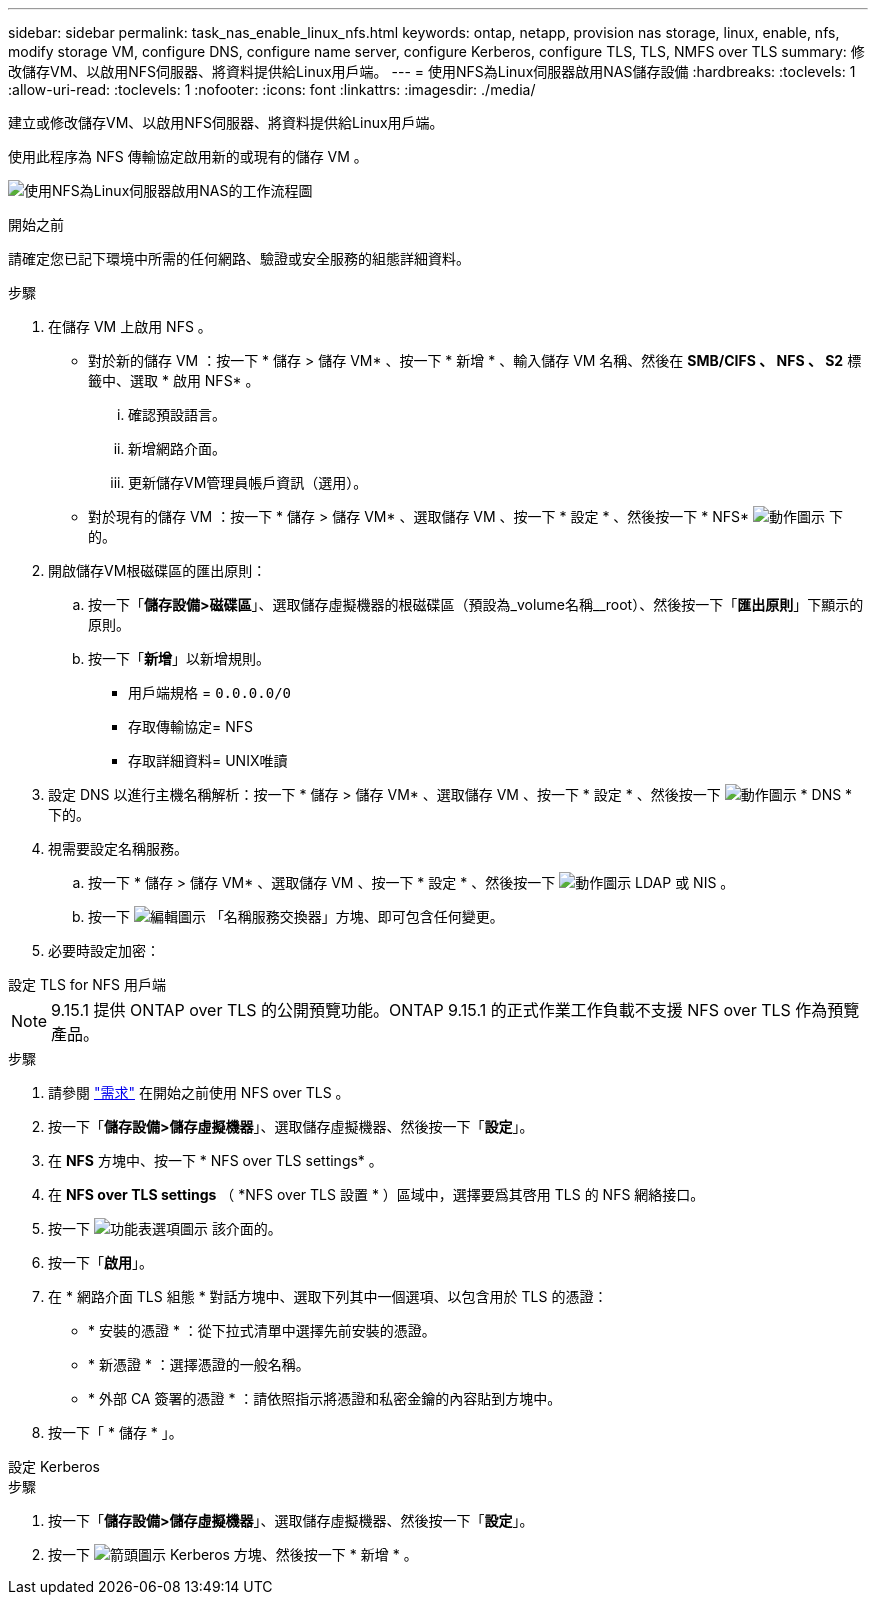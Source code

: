 ---
sidebar: sidebar 
permalink: task_nas_enable_linux_nfs.html 
keywords: ontap, netapp, provision nas storage, linux, enable, nfs, modify storage VM, configure DNS, configure name server, configure Kerberos, configure TLS, TLS, NMFS over TLS 
summary: 修改儲存VM、以啟用NFS伺服器、將資料提供給Linux用戶端。 
---
= 使用NFS為Linux伺服器啟用NAS儲存設備
:hardbreaks:
:toclevels: 1
:allow-uri-read: 
:toclevels: 1
:nofooter: 
:icons: font
:linkattrs: 
:imagesdir: ./media/


[role="lead"]
建立或修改儲存VM、以啟用NFS伺服器、將資料提供給Linux用戶端。

使用此程序為 NFS 傳輸協定啟用新的或現有的儲存 VM 。

image:workflow_nas_enable_linux_nfs.png["使用NFS為Linux伺服器啟用NAS的工作流程圖"]

.開始之前
請確定您已記下環境中所需的任何網路、驗證或安全服務的組態詳細資料。

.步驟
. 在儲存 VM 上啟用 NFS 。
+
** 對於新的儲存 VM ：按一下 * 儲存 > 儲存 VM* 、按一下 * 新增 * 、輸入儲存 VM 名稱、然後在 *SMB/CIFS 、 NFS 、 S2* 標籤中、選取 * 啟用 NFS* 。
+
... 確認預設語言。
... 新增網路介面。
... 更新儲存VM管理員帳戶資訊（選用）。


** 對於現有的儲存 VM ：按一下 * 儲存 > 儲存 VM* 、選取儲存 VM 、按一下 * 設定 * 、然後按一下 * NFS* image:icon_gear.gif["動作圖示"] 下的。


. 開啟儲存VM根磁碟區的匯出原則：
+
.. 按一下「*儲存設備>磁碟區*」、選取儲存虛擬機器的根磁碟區（預設為_volume名稱__root）、然後按一下「*匯出原則*」下顯示的原則。
.. 按一下「*新增*」以新增規則。
+
*** 用戶端規格 = `0.0.0.0/0`
*** 存取傳輸協定= NFS
*** 存取詳細資料= UNIX唯讀




. 設定 DNS 以進行主機名稱解析：按一下 * 儲存 > 儲存 VM* 、選取儲存 VM 、按一下 * 設定 * 、然後按一下 image:icon_gear.gif["動作圖示"] * DNS * 下的。
. 視需要設定名稱服務。
+
.. 按一下 * 儲存 > 儲存 VM* 、選取儲存 VM 、按一下 * 設定 * 、然後按一下 image:icon_gear.gif["動作圖示"] LDAP 或 NIS 。
.. 按一下 image:icon_pencil.gif["編輯圖示"] 「名稱服務交換器」方塊、即可包含任何變更。


. 必要時設定加密：


[role="tabbed-block"]
====
.設定 TLS for NFS 用戶端
--

NOTE: 9.15.1 提供 ONTAP over TLS 的公開預覽功能。ONTAP 9.15.1 的正式作業工作負載不支援 NFS over TLS 作為預覽產品。

.步驟
. 請參閱 link:nfs-admin/tls-nfs-strong-security-concept.html["需求"^] 在開始之前使用 NFS over TLS 。
. 按一下「*儲存設備>儲存虛擬機器*」、選取儲存虛擬機器、然後按一下「*設定*」。
. 在 *NFS* 方塊中、按一下 * NFS over TLS settings* 。
. 在 *NFS over TLS settings* （ *NFS over TLS 設置 * ）區域中，選擇要爲其啓用 TLS 的 NFS 網絡接口。
. 按一下 image:icon_kabob.gif["功能表選項圖示"] 該介面的。
. 按一下「*啟用*」。
. 在 * 網路介面 TLS 組態 * 對話方塊中、選取下列其中一個選項、以包含用於 TLS 的憑證：
+
** * 安裝的憑證 * ：從下拉式清單中選擇先前安裝的憑證。
** * 新憑證 * ：選擇憑證的一般名稱。
** * 外部 CA 簽署的憑證 * ：請依照指示將憑證和私密金鑰的內容貼到方塊中。


. 按一下「 * 儲存 * 」。


--
.設定 Kerberos
--
.步驟
. 按一下「*儲存設備>儲存虛擬機器*」、選取儲存虛擬機器、然後按一下「*設定*」。
. 按一下 image:icon_arrow.gif["箭頭圖示"] Kerberos 方塊、然後按一下 * 新增 * 。


--
====